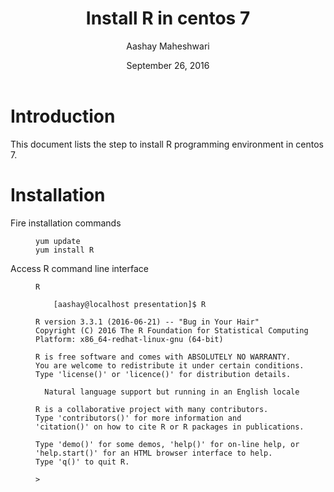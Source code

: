 #+Title: Install R in centos 7
#+Date: September 26, 2016
#+Author: Aashay Maheshwari

* Introduction
  This document lists the step to install R programming environment in
  centos 7.

* Installation
  + Fire installation commands ::
    #+BEGIN_SRC command
    yum update
    yum install R
    #+END_SRC

  + Access R command line interface ::
    #+BEGIN_SRC command
    R
    #+END_SRC
    #+BEGIN_SRC command
    [aashay@localhost presentation]$ R

R version 3.3.1 (2016-06-21) -- "Bug in Your Hair"
Copyright (C) 2016 The R Foundation for Statistical Computing
Platform: x86_64-redhat-linux-gnu (64-bit)

R is free software and comes with ABSOLUTELY NO WARRANTY.
You are welcome to redistribute it under certain conditions.
Type 'license()' or 'licence()' for distribution details.

  Natural language support but running in an English locale

R is a collaborative project with many contributors.
Type 'contributors()' for more information and
'citation()' on how to cite R or R packages in publications.

Type 'demo()' for some demos, 'help()' for on-line help, or
'help.start()' for an HTML browser interface to help.
Type 'q()' to quit R.

> 

    #+END_SRC
